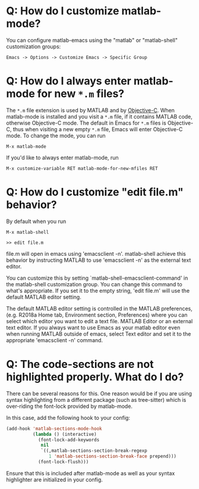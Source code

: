 # File: doc/faq.org

#+startup: showall
#+options: toc:nil

# Copyright 2025 Free Software Foundation, Inc.

* Q: How do I customize matlab-mode?

You can configure matlab-emacs using the "matlab" or "matlab-shell" customization groups:

: Emacs -> Options -> Customize Emacs -> Specific Group

* Q: How do I always enter matlab-mode for new ~*.m~ files?

The ~*.m~ file extension is used by MATLAB and by [[https://en.wikipedia.org/wiki/Objective-C][Objective-C]].  When matlab-mode is installed and
you visit a ~*.m~ file, if it contains MATLAB code, otherwise Objective-C mode. The default in Emacs
for ~*.m~ files is Objective-C, thus when visiting a new empty ~*.m~ file, Emacs will enter
Objective-C mode. To change the mode, you can run

 : M-x matlab-mode

If you'd like to always enter matlab-mode, run

 : M-x customize-variable RET matlab-mode-for-new-mfiles RET

* Q: How do I customize "edit file.m" behavior?

By default when you run

 #+begin_example
 M-x matlab-shell

 >> edit file.m
 #+end_example

file.m will open in emacs using 'emacsclient -n'. matlab-shell achieve this behavior by instructing
MATLAB to use 'emacsclient -n' as the external text editor.

You can customize this by setting `matlab-shell-emacsclient-command' in the matlab-shell
customization group. You can change this command to what's appropriate. If you set it to the empty
string, 'edit file.m' will use the default MATLAB editor setting.

The default MATLAB editor setting is controlled in the MATLAB preferences, (e.g. R2018a Home tab,
Environment section, Preferences) where you can select which editor you want to edit a text
file. MATLAB Editor or an external text editor. If you always want to use Emacs as your matlab
editor even when running MATLAB outside of emacs, select Text editor and set it to the appropriate
'emacsclient -n' command.

* Q: The code-sections are not highlighted properly. What do I do?

There can be several reasons for this. One reason would be if you are
using syntax highlighting from a different package (such as
tree-sitter) which is over-riding the font-lock provided by
matlab-mode.

In this case, add the following hook to your config:

#+begin_src emacs-lisp
  (add-hook 'matlab-sections-mode-hook
            (lambda () (interactive)
              (font-lock-add-keywords
               nil
               `((,matlab-sections-section-break-regexp
                  1 'matlab-sections-section-break-face prepend)))
              (font-lock-flush)))
#+end_src

Ensure that this is included after matlab-mode as well as your syntax
highlighter are initialized in your config.

# LocalWords:  showall mfiles emacsclient
